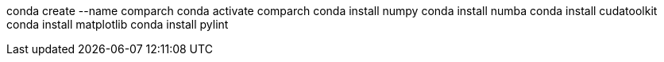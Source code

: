 conda create --name comparch
conda activate comparch
conda install numpy
conda install numba
conda install cudatoolkit
conda install matplotlib
conda install pylint
